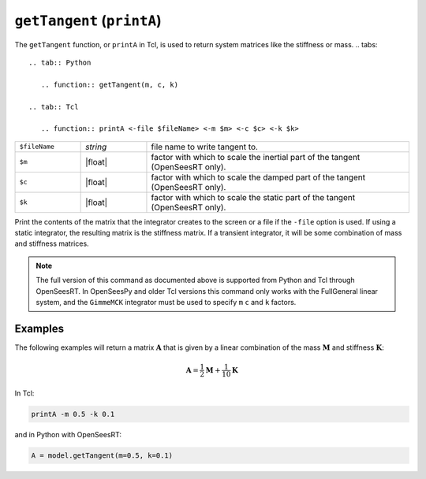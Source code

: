 
.. _printA:

``getTangent`` (``printA``)
***************************

The ``getTangent`` function, or ``printA`` in Tcl, is used to return system matrices like the stiffness or mass.
.. tabs::

   .. tab:: Python

      .. function:: getTangent(m, c, k)

   .. tab:: Tcl

      .. function:: printA <-file $fileName> <-m $m> <-c $c> <-k $k>


   
.. list-table:: 
   :widths: 10 10 40

   * - ``$fileName``
     - *string*
     - file name to write tangent to.
   * - ``$m``
     - |float|
     - factor with which to scale the inertial part of the tangent (OpenSeesRT only).
   * - ``$c``
     - |float|
     - factor with which to scale the damped part of the tangent (OpenSeesRT only).
   * - ``$k``
     - |float|
     - factor with which to scale the static part of the tangent (OpenSeesRT only).

Print the contents of the matrix that the integrator
creates to the screen or a file if the ``-file`` option is used. 
If using a
static integrator, the resulting matrix is the stiffness matrix. If a
transient integrator, it will be some combination of mass and stiffness
matrices.

.. note::

   The full version of this command as documented above is supported from Python and Tcl
   through OpenSeesRT.
   In OpenSeesPy and older Tcl versions this command only works with the FullGeneral linear system,
   and the ``GimmeMCK`` integrator must be used to specify ``m`` ``c`` and ``k`` factors.

Examples
========

The following examples will return a matrix :math:`\mathbf{A}` that is given by a linear combination of 
the mass :math:`\mathbf{M}` and stiffness :math:`\mathbf{K}`:

.. math::

   \mathbf{A} = \frac{1}{2}\mathbf{M} + \frac{1}{10}\mathbf{K}


In Tcl:

.. code-block:: tcl

    printA -m 0.5 -k 0.1

and in Python with OpenSeesRT:

.. code-block:: python

    A = model.getTangent(m=0.5, k=0.1)


